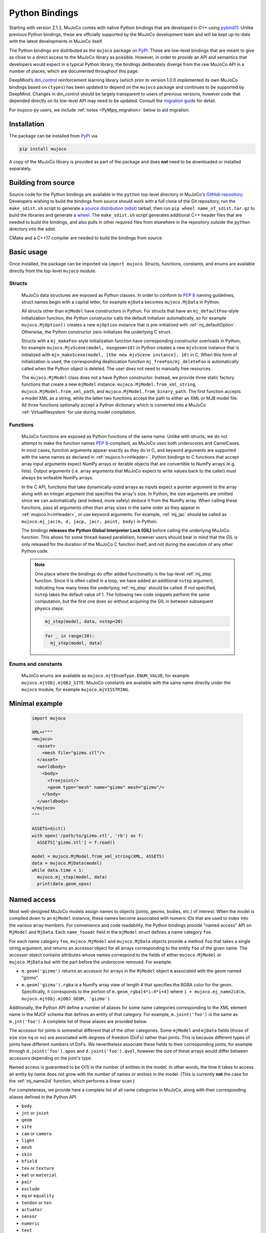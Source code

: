 ===============
Python Bindings
===============

Starting with version 2.1.2, MuJoCo comes with native Python bindings that are developed in C++ using
`pybind11 <https://pybind11.readthedocs.io/>`__. Unlike previous Python bindings, these are officially supported by the
MuJoCo development team and will be kept up-to-date with the latest developments in MuJoCo itself.

The Python bindings are distributed as the ``mujoco`` package on `PyPI <https://pypi.org/project/mujoco>`__. These are
low-level bindings that are meant to give as close to a direct access to the MuJoCo library as possible. However, in
order to provide an API and semantics that developers would expect in a typical Python library, the bindings
deliberately diverge from the raw MuJoCo API in a number of places, which are documented throughout this page.

DeepMind’s `dm_control <https://github.com/deepmind/dm_control>`__ reinforcement learning library (which prior to
version 1.0.0 implemented its own MuJoCo bindings based on ``ctypes``) has been updated to depend on the ``mujoco``
package and continues to be supported by DeepMind. Changes in dm_control should be largely transparent to users of
previous versions, however code that depended directly on its low-level API may need to be updated. Consult the
`migration guide <https://github.com/deepmind/dm_control/blob/master/migration_guide_1.0.md>`__ for detail.

For mujoco-py users, we include :ref:`notes <PyMjpy_migration>` below to aid migration.

Installation
------------

The package can be installed from `PyPI <https://pypi.org/project/mujoco/>`__ via

.. code-block:: shell

   pip install mujoco

A copy of the MuJoCo library is provided as part of the package and does **not** need to be downloaded or installed
separately.

Building from source
--------------------

Source code for the Python bindings are available in the ``python`` top-level directory in MuJoCo's
`GitHub repository <https://github.com/deepmind/mujoco>`__. Developers wishing to build the bindings from source should
work with a full clone of the Git repository, run the ``make_sdist.sh`` script to generate a
`source distribution (sdist) <https://packaging.python.org/en/latest/glossary/#term-Source-Distribution-or-sdist>`__
tarball, then run ``pip wheel name_of_sdist.tar.gz`` to build the libraries and generate a
`wheel <https://packaging.python.org/en/latest/glossary/#term-Built-Distribution>`__. The ``make_sdist.sh`` script
generates additional C++ header files that are needed to build the bindings, and also pulls in other required files from
elsewhere in the repository outside the ``python`` directory into the sdist.

CMake and a C++17 compiler are needed to build the bindings from source.

Basic usage
-----------

Once installed, the package can be imported via ``import mujoco``. Structs, functions, constants, and enums are
available directly from the top-level ``mujoco`` module.

.. _PyStructs:

Structs
=======

  MuJoCo data structures are exposed as Python classes. In order to conform to
  `PEP 8 <https://peps.python.org/pep-0008/>`__ naming guidelines, struct names begin with a capital letter, for example
  ``mjData`` becomes ``mujoco.MjData`` in Python.

  All structs other than ``mjModel`` have constructors in Python. For structs that have an ``mj_defaultFoo``-style
  initialization function, the Python constructor calls the default initializer automatically, so for example
  ``mujoco.MjOption()`` creates a new ``mjOption`` instance that is pre-initialized with :ref:`mj_defaultOption`.
  Otherwise, the Python constructor zero-initializes the underlying C struct.

  Structs with a ``mj_makeFoo``-style initialization function have corresponding constructor overloads in Python,
  for example ``mujoco.MjvScene(model, maxgeom=10)`` in Python creates a new ``mjvScene`` instance that is
  initialized with ``mjv_makeScene(model, [the new mjvScene instance], 10)`` in C. When this form of initialization is
  used, the corresponding deallocation function ``mj_freeFoo/mj_deleteFoo`` is automatically called when the Python
  object is deleted. The user does not need to manually free resources.

  The ``mujoco.MjModel`` class does not a have Python constructor. Instead, we provide three static factory functions
  that create a new ``mjModel`` instance: ``mujoco.MjModel.from_xml_string``, ``mujoco.MjModel.from_xml_path``, and
  ``mujoco.MjModel.from_binary_path``. The first function accepts a model XML as a string, while the latter two
  functions accept the path to either an XML or MJB model file. All three functions optionally accept a Python
  dictionary which is converted into a MuJoCo :ref:`Virtualfilesystem` for use during model compilation.

Functions
=========

  MuJoCo functions are exposed as Python functions of the same name. Unlike with structs, we do not attempt to make
  the function names `PEP 8 <https://peps.python.org/pep-0008/>`__-compliant, as MuJoCo uses both underscores and
  CamelCases. In most cases, function arguments appear exactly as they do in C, and keyword arguments are supported
  with the same names as declared in :ref:`mujoco.h<inHeader>`. Python bindings to C functions that accept array input
  arguments expect NumPy arrays or iterable objects that are convertible to NumPy arrays (e.g. lists). Output
  arguments (i.e. array arguments that MuJoCo expect to write values back to the caller) must always be writeable
  NumPy arrays.

  In the C API, functions that take dynamically-sized arrays as inputs expect a pointer argument to the array along with
  an integer argument that specifies the array's size. In Python, the size arguments are omitted since we can
  automatically (and indeed, more safely) deduce it from the NumPy array. When calling these functions, pass all
  arguments other than array sizes in the same order as they appear in :ref:`mujoco.h<inHeader>`, or use keyword
  arguments. For example, :ref:`mj_jac` should be called as ``mujoco.mj_jac(m, d, jacp, jacr, point, body)`` in Python.

  The bindings **releases the Python Global Interpreter Lock (GIL)** before calling the underlying MuJoCo function.
  This allows for some thread-based parallelism, however users should bear in mind that the GIL is only released for the
  duration of the MuJoCo C function itself, and not during the execution of any other Python code.

  .. note::
     One place where the bindings do offer added functionality is the top-level :ref:`mj_step` function. Since it is
     often called in a loop, we have added an additional ``nstep`` argument, indicating how many times the underlying
     :ref:`mj_step` should be called. If not specified, ``nstep`` takes the default value of 1. The following two code
     snippets perform the same computation, but the first one does so without acquiring the GIL in between subsequent
     physics steps:

     .. code-block:: python

        mj_step(model, data, nstep=20)

     .. code-block:: python

        for _ in range(20):
          mj_step(model, data)


Enums and constants
===================

  MuJoCo enums are available as ``mujoco.mjtEnumType.ENUM_VALUE``, for example ``mujoco.mjtObj.mjOBJ_SITE``. MuJoCo
  constants are available with the same name directly under the ``mujoco`` module, for example ``mujoco.mjVISSTRING``.

Minimal example
---------------

  .. code-block:: python

     import mujoco

     XML=r"""
     <mujoco>
       <asset>
         <mesh file="gizmo.stl"/>
       </asset>
       <worldbody>
         <body>
           <freejoint/>
           <geom type="mesh" name="gizmo" mesh="gizmo"/>
         </body>
       </worldbody>
     </mujoco>
     """

     ASSETS=dict()
     with open('/path/to/gizmo.stl', 'rb') as f:
       ASSETS['gizmo.stl'] = f.read()

     model = mujoco.MjModel.from_xml_string(XML, ASSETS)
     data = mujoco.MjData(model)
     while data.time < 1:
       mujoco.mj_step(model, data)
       print(data.geom_xpos)

.. _PyNamed:

Named access
------------

Most well-designed MuJoCo models assign names to objects (joints, geoms, bodies, etc.) of interest. When the model is
compiled down to an ``mjModel`` instance, these names become associated with numeric IDs that are used to index into the
various array members. For convenience and code readability, the Python bindings provide "named access" API on
``MjModel`` and ``MjData``. Each ``name_fooadr`` field in the ``mjModel`` struct defines a name category ``foo``.

For each name category ``foo``, ``mujoco.MjModel`` and ``mujoco.MjData`` objects provide a method ``foo`` that takes
a single string argument, and returns an accessor object for all arrays corresponding to the entity ``foo`` of the
given name. The accessor object contains attributes whose names correspond to the fields of either ``mujoco.MjModel`` or
``mujoco.MjData`` but with the part before the underscore removed. For example:

- ``m.geom('gizmo')`` returns an accessor for arrays in the ``MjModel`` object ``m`` associated with the geom named
  "gizmo".
- ``m.geom('gizmo').rgba`` is a NumPy array view of length 4 that specifies the RGBA color for the geom.
  Specifically, it corresponds to the portion of ``m.geom_rgba[4*i:4*i+4]`` where
  ``i = mujoco.mj_name2id(m, mujoco.mjtObj.mjOBJ_GEOM, 'gizmo')``.

Additionally, the Python API define a number of aliases for some name categories corresponding to the XML element name
in the MJCF schema that defines an entity of that category. For example, ``m.joint('foo')`` is the same as
``m.jnt('foo')``. A complete list of these aliases are provided below.

The accessor for joints is somewhat different that of the other categories. Some ``mjModel`` and ``mjData`` fields
(those of size size ``nq`` or ``nv``) are associated with degrees of freedom (DoFs) rather than joints. This is because
different types of joints have different numbers of DoFs. We nevertheless associate these fields to their corresponding
joints, for example through ``d.joint('foo').qpos`` and ``d.joint('foo').qvel``, however the size of these arrays would
differ between accessors depending on the joint's type.

Named access is guaranteed to be O(1) in the number of entities in the model. In other words, the time it takes to
access an entity by name does not grow with the number of names or entities in the model. (This is currently **not** the
case for the :ref:`mj_name2id` function, which performs a linear scan.)

For completeness, we provide here a complete list of all name categories in MuJoCo, along with their corresponding
aliases defined in the Python API.

- ``body``
- ``jnt`` or ``joint``
- ``geom``
- ``site``
- ``cam`` or ``camera``
- ``light``
- ``mesh``
- ``skin``
- ``hfield``
- ``tex`` or ``texture``
- ``mat`` or ``material``
- ``pair``
- ``exclude``
- ``eq`` or ``equality``
- ``tendon`` or ``ten``
- ``actuator``
- ``sensor``
- ``numeric``
- ``text``
- ``tuple``
- ``key`` or ``keyframe``

Rendering
---------

MuJoCo itself expects users to set up a working OpenGL context before calling any of its ``mjr_`` rendering routine.
The Python bindings provide a basic class ``mujoco.GLContext`` that helps users set up such a context for offscreen
rendering. To create a context, call ``ctx = mujoco.GLContext(max_width, max_height)``. Once the context is created,
it must be made current before MuJoCo rendering functions can be called, which you can do so via ``ctx.make_current()``.
Note that a context can only be made current on one thread at any given time, and all subsequent rendering calls must be
made on the same thread.

The context is freed automatically when the ``ctx`` object is deleted, but in some multi-threaded scenario it may be
necessary to explicitly free the underlying OpenGL context. To do so, call ``ctx.free()``, after which point it is the
user's responsibility to ensure that no further rendering calls are made on the context.

Once the context is created, users can follow MuJoCo's standard rendering, for example as documented in the
:ref:`Visualization` section.

Error handling
--------------

MuJoCo reports irrecoverable errors via the :ref:`mju_error` mechanism, which immediately terminates the entire process.
Users are permitted to install a custom error handler via the :ref:`mju_user_error` callback, but it too is expected
to terminate the process, otherwise the behavior of MuJoCo after the callback returns is undefined. In actuality, it is
sufficient to ensure that error callbacks do not return *to MuJoCo*, but it is permitted to use
`longjmp <https://en.cppreference.com/w/c/program/longjmp>`__ to skip MuJoCo's call stack back to the external callsite.

The Python bindings utilises longjmp to allow it to convert irrecoverable MuJoCo errors into Python exceptions of type
``mujoco.FatalError`` that can be caught and processed in the usual Pythonic way. Furthermore, it installs its error
callback in a thread-local manner using a currently private API, thus allowing for concurrent calls into MuJoCo from
multiple threads.

Callbacks
---------

MuJoCo allows users to install custom callback functions to modify certain parts of its computation pipeline.
For example, :ref:`mjcb_sensor` can be used to implement custom sensors, and :ref:`mjcb_control` can be used to
implement custom actuators. Callbacks are exposed through the function pointers prefixed ``mjcb_`` in
:ref:`mujoco.h<inHeader>`.

For each callback ``mjcb_foo``, users can set it to a Python callable via ``mujoco.set_mjcb_foo(some_callable)``. To
reset it, call ``mujoco.set_mjcb_foo(None)``. To retrieve the currently installed callback, call
``mujoco.get_mjcb_foo()``. (The getter **should not** be used if the callback is not installed via the Python bindings.)
The bindings automatically acquire the GIL each time the callback is entered, and release it before reentering MuJoCo.
This is likely to incur a severe performance impact as callbacks are triggered several times throughout MuJoCo's
computation pipeline and is unlikely to be suitable for "production" use case. However, it is expected that this feature
will be useful for prototyping complex models.

Alternatively, if a callback is implemented in a native dynamic library, users can use
`ctypes <https://docs.python.org/3/library/ctypes.html>`__ to obtain a Python handle to the C function pointer and pass
it to ``mujoco.set_mjcb_foo``. The bindings will then retrieve the underlying function pointer and assign it directly to
the raw callback pointer, and the GIL will **not** be acquired each time the callback is entered.

.. _PyMjpy_migration:

Migration Notes for mujoco-py
-----------------------------

In mujoco-py, the main entry point is the `MjSim <https://github.com/openai/mujoco-py/blob/master/mujoco_py/mjsim.pyx>`_
class.  Users constuct a stateful ``MjSim`` instance from an MJCF model (similar to ``dm_control.Physics``), and this
instance holds references to an ``mjModel`` instance and its associated ``mjData``.  In contrast, the MuJoCo Python
bindings (``mujoco``) take a more low-level approach, as explained above: following the design principle of the C
library, the ``mujoco`` module itself is stateless, and merely wraps the underlying native structs and functions.

While a complete survey of mujoco-py is beyond the scope of this document, we offer below implementation notes for a
non-exhaustive list of specific mujoco-py features:

``mujoco_py.load_model_from_xml(bstring)``
===========================================

This factory function constructs a stateful ``MjSim`` instance.  When using ``mujoco``, the user should call the factory
function ``mujoco.MjModel.from_xml_*`` as described :ref:`above <PyStructs>`. The user is then responsible for holding
the resulting ``MjModel`` struct instance and explicitly generating the corresponding ``MjData`` by calling
``mujoco.MjData(model)``.

``sim.reset()``, ``sim.forward()``, ``sim.step()``
==================================================

Here as above, ``mujoco`` users needs to call the underlying library functions, passing instances of ``MjModel`` and
``MjData``: :ref:`mujoco.mj_resetData(model, data) <mj_resetData>`, :ref:`mujoco.mj_forward(model, data) <mj_forward>`,
and :ref:`mujoco.mj_step(model, data) <mj_step>`.

``sim.get_state()``, ``sim.set_state(state)``, ``sim.get_flattened_state()``, ``sim.set_state_from_flattened(state)``
=====================================================================================================================

The MuJoCo library’s computation is deterministic given a specific input, as explained in the :ref:`Programming section
<Simulation>`.  mujoco-py implements methods for getting and setting some of the relevant fields (and similarly
``dm_control.Physics`` offers methods that correspond to the flattened case).  ``mujoco`` do not offer such abstraction,
and the user is expected to get/set the values of the relevant fields explicitly.

``sim.model.get_joint_qvel_addr(joint_name)``
=============================================

This is a convenience method in mujoco-py that returns a list of contiguous indices corresponding to this joint. The
list starts from ``model.jnt_qposadr[joint_index]``, and its length depends on the joint type.  ``mujoco`` doesn't offer
this functionality, but this list can be easily constructed using ``model.jnt_qposadr[joint_index]`` and ``xrange``.

``sim.model.*_name2id(name)``
=============================

mujoco-py creates dicts in ``MjSim`` that allow for efficient lookup of indices for objects of different types:
``site_name2id``, ``body_name2id`` etc.  These functions replace the function :ref:`mujoco.mj_name2id(model, type_enum,
name) <mj_name2id>` whose current implementation is inefficient.  ``mujoco`` offers a different
approach for using entity names – :ref:`named access <PyNamed>`, as well as access to the native :ref:`mj_name2id`.

``sim.save(fstream, format_name)``
==================================

This is the one context in which the MuJoCo library (and therefore also ``mujoco``) is stateful: it holds a copy in
memory of the last XML that was compiled, which is used in :ref:`mujoco.mj_saveLastXML(fname) <mj_saveLastXML>`. Note
that mujoco-py’s implementation has a convenient extra feature, whereby the pose (as determined by ``sim.data``’s
state) is transformed to a keyframe that’s added to the model before saving.  This extra feature is not currently
available in ``mujoco``.

Code Sample: open-loop rollout
------------------------------

We include a code sample showing how to add additional C/C++ functionality, exposed as a Python module via pybind11. The
sample, implemented in ``rollout.cc`` and wrapped in ``rollout.py``, implements a common use case where tight loops
implemented outside of Python are beneficial: rolling out a trajectory (i.e., calling ``mj_step()`` in a loop), given an
intial state and sequence of controls, and returning subsequent states and sensor values. The canonical usage form is

  .. code-block:: python

     state, sensordata = rollout.rollout(model, data, initial_state, ctrl)

``initial_state`` is a ``nstate x nqva`` array, with ``nstate`` initial states of length ``nqva``, where ``nqva =
model.nq + model.nv + model.na`` is the size of the full MuJoCo mechanical state: positions (``data.qpos``), velocities
(``data.qvel``) and actuator activations (``data.act``). ``ctrl`` is a ``nstate x nstep x nu`` array of control
sequences.

The ``rollout`` function is designed to be completely stateless, so all inputs of the stepping pipeline are set and any
values already present in the given ``MjData`` instance will have no effect on the output. In order to facilitate this,
all inputs including ``time`` and ``qacc_warmstart`` are set to default values, as are auxillary controls
(``qfrc_applied``, ``xfrc_applied`` and ``mocap_{pos,quat}``). These can also be optionally set by the user.

Since the Global Interpreter Lock can be released, this function can be efficiently threaded using Python threads. See
the ``test_threading`` function in ``rollout_test.py`` for an example of threaded operation.

